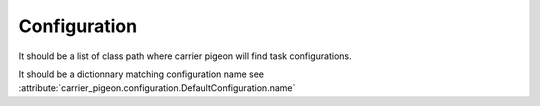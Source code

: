 Configuration
=============

.. py:data:: CARRIER_PIGEON_CLASSES

It should be a list of class path where carrier pigeon will find
task configurations.

.. py:data:: CARRIER_PIGEON_PUSH_URLS

It should be a dictionnary matching configuration name see
:attribute:`carrier_pigeon.configuration.DefaultConfiguration.name`

.. py:data:: CARRIER_PIGEON_OUTPUT_DIRECTORY

.. py:data:: CARRIER_PIGEON_MAX_PUSH_ATTEMPS

.. py:data:: CARRIER_PIGEON_CHECK_OLD_AGE = 10*60

.. py:data:: CARRIER_PIGEON_CHECK_TOO_OLD_AGE = 30*60

.. py:data:: CARRIER_SELECT_OFFSET = 10

